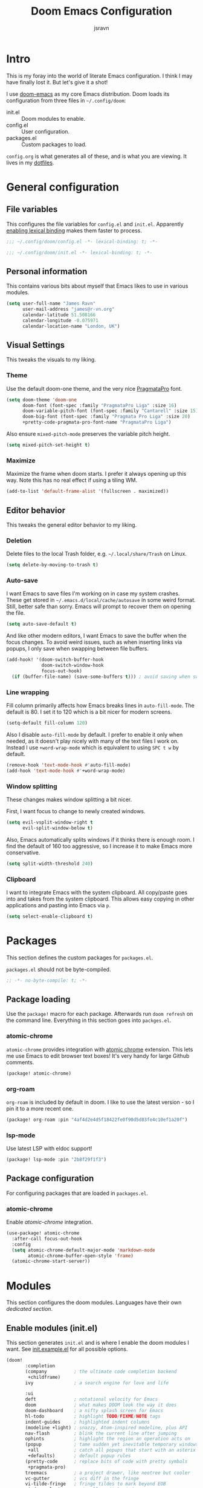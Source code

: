 #+TITLE: Doom Emacs Configuration
#+AUTHOR: jsravn
#+PROPERTY: header-args:emacs-lisp :tangle yes :cache yes :results silent :comments link
#+HTML_HEAD: <link rel='shortcut icon' type='image/png' href='https://www.gnu.org/software/emacs/favicon.png'>

* Intro
This is my foray into the world of literate Emacs configuration. I think I may have finally lost it. But let's give it a
shot!

I use [[https://github.com/hlissner/doom-emacs][doom-emacs]] as my core Emacs distribution. Doom loads its configuration from three files in =~/.config/doom=:
- init.el :: Doom modules to enable.
- config.el :: User configuration.
- packages.el :: Custom packages to load.

=config.org= is what generates all of these, and is what you are viewing. It lives in my [[https://github.com/jsravn/dotfiles/tree/master/private_dot_config/doom][dotfiles]].

* General configuration
** File variables
This configures the file variables for =config.el= and =init.el=. Apparently [[https://nullprogram.com/blog/2016/12/22/][enabling lexical binding]] makes them faster to
process.

#+BEGIN_SRC emacs-lisp
;;; ~/.config/doom/config.el -*- lexical-binding: t; -*-
#+END_SRC

#+BEGIN_SRC emacs-lisp :tangle "init.el"
;;; ~/.config/doom/init.el -*- lexical-binding: t; -*-
#+END_SRC

** Personal information
This contains various bits about myself that Emacs likes to use in various modules.

#+BEGIN_SRC emacs-lisp
(setq user-full-name "James Ravn"
      user-mail-address "james@r-vn.org"
      calendar-latitude 51.508166
      calendar-longitude -0.075971
      calendar-location-name "London, UK")
#+END_SRC

** Visual Settings
This tweaks the visuals to my liking.

*** Theme
Use the default doom-one theme, and the very nice [[https://www.fsd.it/shop/fonts/pragmatapro/][PragmataPro]] font.

#+BEGIN_SRC emacs-lisp
(setq doom-theme 'doom-one
      doom-font (font-spec :family "PragmataPro Liga" :size 16)
      doom-variable-pitch-font (font-spec :family "Cantarell" :size 15)
      doom-big-font (font-spec :family "Pragmata Pro Liga" :size 20)
      +pretty-code-pragmata-pro-font-name "PragmataPro Liga")

#+END_SRC

Also ensure =mixed-pitch-mode= preserves the variable pitch height.

#+BEGIN_SRC emacs-lisp
(setq mixed-pitch-set-height t)
#+END_SRC

*** Maximize
Maximize the frame when doom starts. I prefer it always opening up this way. Note this has no real effect if using a
tiling WM.

#+BEGIN_SRC emacs-lisp
(add-to-list 'default-frame-alist '(fullscreen . maximized))
#+END_SRC

** Editor behavior
This tweaks the general editor behavior to my liking.

*** Deletion
Delete files to the local Trash folder, e.g. =~/.local/share/Trash= on Linux.

#+BEGIN_SRC emacs-lisp
(setq delete-by-moving-to-trash t)
#+END_SRC

*** Auto-save
I want Emacs to save files I'm working on in case my system crashes. These get stored in
=~/.emacs.d/local/cache/autosave= in some weird format. Still, better safe than sorry. Emacs will prompt to recover them
on opening the file.

#+BEGIN_SRC emacs-lisp
(setq auto-save-default t)
#+END_SRC

And like other modern editors, I want Emacs to save the buffer when the focus changes. To avoid weird issues, such as
when inserting links via popups, I only save when swapping between file buffers.

#+BEGIN_SRC emacs-lisp
(add-hook! '(doom-switch-buffer-hook
             doom-switch-window-hook
             focus-out-hook)
  (if (buffer-file-name) (save-some-buffers t))) ; avoid saving when switching to a non-file buffer
#+END_SRC

*** Line wrapping
Fill column primarily affects how Emacs breaks lines in ~auto-fill-mode~. The default is 80. I set it to 120 which is a
bit nicer for modern screens.

#+BEGIN_SRC emacs-lisp
(setq-default fill-column 120)
#+END_SRC

Also I disable ~auto-fill-mode~ by default. I prefer to enable it only when needed, as it doesn't play nicely with many of the
text files I work on. Instead I use ~+word-wrap-mode~ which is equivalent to using =SPC t w= by default.

#+BEGIN_SRC emacs-lisp
(remove-hook 'text-mode-hook #'auto-fill-mode)
(add-hook 'text-mode-hook #'+word-wrap-mode)
#+END_SRC

*** Window splitting
These changes makes window splitting a bit nicer.

First, I want focus to change to newly created windows.

#+BEGIN_SRC emacs-lisp
(setq evil-vsplit-window-right t
      evil-split-window-below t)
#+END_SRC

Also, Emacs automatically splits windows if it thinks there is enough room. I find the default of 160 too aggressive, so
I increase it to make Emacs more conservative.

#+BEGIN_SRC emacs-lisp
(setq split-width-threshold 240)
#+END_SRC

*** Clipboard
I want to integrate Emacs with the system clipboard. All copy/paste goes into and takes from the system clipboard. This allows
easy copying in other applications and pasting into Emacs via =p=.

#+BEGIN_SRC emacs-lisp
(setq select-enable-clipboard t)
#+END_SRC


* Packages
This section defines the custom packages for =packages.el=.

=packages.el= should not be byte-compiled.

#+BEGIN_SRC emacs-lisp :tangle "packages.el"
;; -*- no-byte-compile: t; -*-
#+END_SRC

** Package loading
:PROPERTIES:
:header-args:emacs-lisp: :tangle "packages.el" :comments link
:END:

Use the ~package!~ macro for each package. Afterwards run ~doom refresh~ on the command line. Everything in this section
goes into =packges.el=.

*** atomic-chrome
=atomic-chrome= provides integration with [[https://atom.io/packages/atomic-chrome][atomic chrome]] extension. This lets me use Emacs to edit browser text
boxes! It's very handy for large Github comments.

#+BEGIN_SRC emacs-lisp :tangle "packages.el"
(package! atomic-chrome)
#+END_SRC

*** org-roam
=org-roam= is included by default in doom. I like to use the latest version - so I pin it to a more recent one.

#+BEGIN_SRC emacs-lisp :tangle "packages.el"
(package! org-roam :pin "4af4d2e4d5f18422fe0f90d5d83fe4c10ef1a20f")
#+END_SRC

*** lsp-mode
Use latest LSP with eldoc support!

#+BEGIN_SRC emacs-lisp :tangle "packages.el"
(package! lsp-mode :pin "2b8f29f1f3")
#+END_SRC

** Package configuration
For configuring packages that are loaded in =packages.el=.

*** atomic-chrome
Enable [[*atomic-chrome][atomic-chrome]] integration.

#+BEGIN_SRC emacs-lisp
(use-package! atomic-chrome
  :after-call focus-out-hook
  :config
  (setq atomic-chrome-default-major-mode 'markdown-mode
        atomic-chrome-buffer-open-style 'frame)
  (atomic-chrome-start-server))
#+END_SRC

* Modules
This section configures the doom modules. Languages have their own [[*Languages][dedicated section]].

** Enable modules (init.el)

This section generates =init.el= and is where I enable the doom modules I want. See [[https://github.com/hlissner/doom-emacs/blob/develop/init.example.el][init.example.el]] for all possible
options.

#+BEGIN_SRC emacs-lisp :tangle "init.el"
(doom!
       :completion
       (company          ; the ultimate code completion backend
        +childframe)
       ivy               ; a search engine for love and life

       :ui
       deft              ; notational velocity for Emacs
       doom              ; what makes DOOM look the way it does
       doom-dashboard    ; a nifty splash screen for Emacs
       hl-todo           ; highlight TODO/FIXME/NOTE tags
       indent-guides     ; highlighted indent columns
       (modeline +light) ; snazzy, Atom-inspired modeline, plus API
       nav-flash         ; blink the current line after jumping
       ophints           ; highlight the region an operation acts on
       (popup            ; tame sudden yet inevitable temporary windows
        +all             ; catch all popups that start with an asterix
        +defaults)       ; default popup rules
       (pretty-code      ; replace bits of code with pretty symbols
        +pragmata-pro)
       treemacs          ; a project drawer, like neotree but cooler
       vc-gutter         ; vcs diff in the fringe
       vi-tilde-fringe   ; fringe tildes to mark beyond EOB
       window-select     ; visually switch windows
       workspaces        ; tab emulation, persistence & separate workspaces
       zen               ; distraction-free coding or writing

       :editor
       (evil +everywhere); come to the dark side, we have cookies
       fold              ; (nigh) universal code folding
       format            ; automated prettiness, can add +onsave
       multiple-cursors  ; editing in many places at once
       rotate-text       ; cycle region at point between text candidates
       snippets          ; my elves. They type so I don't have to
       word-wrap         ; soft wrapping with language-aware indent

       :emacs
       dired             ; making dired pretty [functional]
       electric          ; smarter, keyword-based electric-indent
       vc                ; version-control and Emacs, sitting in a tree

       :term
       vterm             ; another terminals in Emacs

       :checkers
       syntax            ; tasing you for every semicolon you forget
       spell             ; tasing you for misspelling mispelling

       :tools
       ansible
       docker
       editorconfig      ; let someone else argue about tabs vs spaces
       (eval             ; run code, run (also, repls)
        +overlay)
       (lookup           ; helps you navigate your code and documentation
        +docsets         ; ...or in Dash docsets locally
        +dictionary)
       (lsp +peek)
       (magit +forge)    ; a git porcelain for Emacs
       make              ; run make tasks from Emacs
       terraform         ; infrastructure as code

       :lang
       (clojure          ; java with a lisp
        +cider
        +lsp)
       data              ; config/data formats
       emacs-lisp        ; drown in parentheses
       (go +lsp)         ; the hipster dialect
       (java +lsp)
       javascript        ; all(hope(abandon(ye(who(enter(here))))))
       markdown          ; writing docs for people to ignore
       (org              ; organize your plain life in plain text
        +dragndrop       ; file drag & drop support
        +journal
        +roam)
       (python           ; beautiful is better than ugly
        +lsp +pyenv)
       (scala +lsp)      ; java, but good
       sh                ; she sells {ba,z,fi}sh shells on the C xor

       :app
       calendar

       :config
       literate
       (default +bindings +smartparens))
#+END_SRC

** Core configuration
*** Projects
Set the search directories for projectile to auto-discovery projects.

#+BEGIN_SRC emacs-lisp
(setq projectile-project-search-path '("~/devel/" "~/sky/" "~/Dropbox" "~/gatech"))
#+END_SRC

Clear the projectile cache when swapping branches in =magit= which will likely change the files in the project.

#+BEGIN_SRC emacs-lisp
(defun +private/projectile-invalidate-cache (&rest _args)
  (projectile-invalidate-cache nil))
(advice-add 'magit-checkout
            :after #'+private/projectile-invalidate-cache)
(advice-add 'magit-branch-and-checkout
            :after #'+private/projectile-invalidate-cache)
#+END_SRC

***  Smart parentheses

Add convenient global binding for jumping outside of parenthesis. This replaces the default binding of ~upcase-word~,
which I have never used.

#+BEGIN_SRC emacs-lisp
(map!
 :ni "M-u"   #'sp-up-sexp)
#+END_SRC

** UI configuration
*** Workspaces
By default doom loads a project into the main workspace if it's empty. I don't like this behavior - I prefer to reserve
the main workspace for ad hoc editing of files. So always open up a new workspace when opening up a project.

#+BEGIN_SRC emacs-lisp
(setq +workspaces-on-switch-project-behavior t)
#+END_SRC

*** Zen
Get rid of the change in font. I use zen mode for code, so I want to keep my normal font. Also enable the mode-line, and
set a width more appropriate for a modern screen size.

#+BEGIN_SRC emacs-lisp
(after! writeroom-mode
  (setq +zen-text-scale 0
        +zen-mixed-pitch-modes nil
        writeroom-mode-line t
        writeroom-width 160))
#+END_SRC

*** Treemacs
Enable follow-mode so the treemacs cursor follows the buffer file. Also increase the default width to show more stuff.

#+BEGIN_SRC emacs-lisp
(after! treemacs
  (treemacs-follow-mode 1)
  (setq treemacs-width 40))
#+END_SRC

** Checkers configuration
*** Flyspell
Flyspell can create a lot of lag in large buffers. Make it as lazy as possible.

#+BEGIN_SRC emacs-lisp
(after! flyspell (flyspell-lazy-mode 1))
#+END_SRC

** Tools configuration
*** Language Server Protocol (LSP)
I add some often used LSP bindings. I also override the default format binding to use LSP. And finally, I bind the
entire ~lsp-command-map~ provided by LSP to =SPC c l=.

#+BEGIN_SRC emacs-lisp
(defun jsravn--format-accordingly ()
  (interactive)
  (call-interactively
   (if (bound-and-true-p lsp-mode)
       #'+default/lsp-format-region-or-buffer
     #'+format/region-or-buffer)))

(map! :leader
      (:prefix "c"
        :desc "Format buffer/region" "f"    #'jsravn--format-accordingly
        :desc "LSP Function parameters" "p" #'lsp-signature-activate
        (:after lsp-mode
          :desc "LSP" "l" lsp-command-map)))
#+END_SRC

Disable the auto root guessing that doom enables by default, but doesn't work very well in my experience. With this
disabled LSP will prompt for the project root when opening a new LSP recognized file. This adds a little
inconvenience, but saves a lot of trouble.

#+BEGIN_SRC emacs-lisp
(setq lsp-auto-guess-root nil)
#+END_SRC

Disable symbol highlighting which is just obnoxious, especially in =gopls= where it seems to highlight a lot of things.
This could probably be made more usable with a more subtle highlight color.

#+BEGIN_SRC emacs-lisp
(setq lsp-enable-symbol-highlighting nil)
#+END_SRC

Disable auto-linking which seems [[https://github.com/hlissner/doom-emacs/issues/2911][fundamentally broken]] as it breaks other buffers.

#+BEGIN_SRC emacs-lisp
(setq lsp-enable-links nil)
#+END_SRC

Don't display a giant signature block whenever typing in a function call. This seems to cause a lot of window glitches.
Just display the function.

#+BEGIN_SRC emacs-lisp
(setq lsp-signature-auto-activate t
      lsp-signature-render-documentation nil)
#+END_SRC

*** Magit
Prefer offering remote branches when prompting for a branch selection.

#+BEGIN_SRC emacs-lisp
(setq magit-prefer-remote-upstream t)
#+END_SRC

Limit the number of topics that forge displays. I find the default a bit too large.

#+BEGIN_SRC emacs-lisp
(setq forge-topic-list-limit '(15 . 5))
#+END_SRC

* Languages
This section configures language major modes.

** Golang
Tweak the hover documentation of =gopls= so it shows more information when using ~+lookup/documentation~. For some
reason though this seems slightly broken - as the documentation popup contains raw HTML escapes.

#+BEGIN_SRC emacs-lisp
(setq lsp-gopls-hover-kind "FullDocumentation")
#+END_SRC

** Org Mode
This section tweaks =org-mode= to my own specific needs and workflow. There is a lot of custom stuff here, so
modify/adapt/use as you find useful.

The most important thing is to tell org-mode where my org files are.

#+BEGIN_SRC emacs-lisp
(setq org-directory "~/Dropbox/Notes/")
#+END_SRC

*** General settings
General settings for org-mode interaction.

**** Editor
Allow ~imenu~ to nest fully in org-mode to quickly jump to any heading.

#+BEGIN_SRC emacs-lisp
(setq org-imenu-depth 6)
#+END_SRC

**** Visuals
Use variable pitch for org mode text. Also make headings appear larger.

#+BEGIN_SRC emacs-lisp
(add-hook! 'org-mode-hook #'mixed-pitch-mode)
(custom-set-faces!
  '(outline-1 :weight extra-bold :height 1.12)
  '(outline-2 :weight bold :height 1.10)
  '(outline-3 :weight bold :height 1.08)
  '(outline-4 :weight semi-bold :height 1.06)
  '(outline-5 :weight semi-bold :height 1.04)
  '(outline-6 :weight semi-bold :height 1.02)
  '(outline-8 :weight semi-bold)
  '(outline-9 :weight semi-bold))
#+END_SRC

Enable =+org-pretty-mode= which hides the emphasis markers and enables pretty entities.

#+BEGIN_SRC emacs-lisp
(add-hook! 'org-mode-hook #'+org-pretty-mode)
#+END_SRC

Make org-mode symbols look nicer than the defaults. Shamelessly stolen from
[[https://github.com/hlissner/doom-emacs-private/blob/master/config.el]].

#+BEGIN_SRC emacs-lisp
(setq
 org-ellipsis " ▼ "
 org-superstar-headline-bullets-list '("☰" "☱" "☲" "☳" "☴" "☵" "☶" "☷" "☷" "☷" "☷"))
#+END_SRC

**** Archiving
I prefer to archive tasks into a sub-folder. Also, I want to keep any inherited tags so information is not lost, as I
frequently archive sub-trees.

#+BEGIN_SRC emacs-lisp
(setq org-archive-location (concat org-directory ".archive/%s::"))
(after! org (setq org-archive-subtree-add-inherited-tags t))
#+END_SRC

**** Download
=org-download= makes it easy to download images directly into org files.

I configure it to use my preferred capture method depending on OS.

#+BEGIN_SRC emacs-lisp
(after! org-download
  (setq org-download-screenshot-method
        (cond (IS-MAC "screencapture -i %s")
              (IS-LINUX "~/.config/sway/capture.sh %s"))))
#+END_SRC
**** Exporting (General)
Export more than the default 2 levels. I want all the levels!

#+BEGIN_SRC emacs-lisp
(after! org (setq org-export-headline-levels 6))
#+END_SRC

**** Exporting to HTML
Let's make HTML look nicer. This is all taken from [[https://tecosaur.github.io/emacs-config/config.html#OrgModeVisuals][tecosaur's org-mode config]], which is based on [[https://github.com/fniessen/org-html-themes][fniessen/org-html-themes]].

#+BEGIN_SRC emacs-lisp
(defun jsravn--org-inline-css-hook (exporter)
  "Insert custom inline css to automatically set the
   background of code to whatever theme I'm using's background"
  (when (eq exporter 'html)
    (setq
     org-html-head-extra
     (concat
      (if (s-contains-p "<!––tec/custom-head-start-->" org-html-head-extra)
          (s-replace-regexp "<!––tec/custom-head-start-->.*<!––tec/custom-head-end-->" "" org-html-head-extra)
        org-html-head-extra)
      (format "<!––tec/custom-head-start-->
<style type=\"text/css\">
   :root {
      --theme-bg: %s;
      --theme-bg-alt: %s;
      --theme-base0: %s;
      --theme-base1: %s;
      --theme-base2: %s;
      --theme-base3: %s;
      --theme-base4: %s;
      --theme-base5: %s;
      --theme-base6: %s;
      --theme-base7: %s;
      --theme-base8: %s;
      --theme-fg: %s;
      --theme-fg-alt: %s;
      --theme-grey: %s;
      --theme-red: %s;
      --theme-orange: %s;
      --theme-green: %s;
      --theme-teal: %s;
      --theme-yellow: %s;
      --theme-blue: %s;
      --theme-dark-blue: %s;
      --theme-magenta: %s;
      --theme-violet: %s;
      --theme-cyan: %s;
      --theme-dark-cyan: %s;
   }
</style>"
              (doom-color 'bg)
              (doom-color 'bg-alt)
              (doom-color 'base0)
              (doom-color 'base1)
              (doom-color 'base2)
              (doom-color 'base3)
              (doom-color 'base4)
              (doom-color 'base5)
              (doom-color 'base6)
              (doom-color 'base7)
              (doom-color 'base8)
              (doom-color 'fg)
              (doom-color 'fg-alt)
              (doom-color 'grey)
              (doom-color 'red)
              (doom-color 'orange)
              (doom-color 'green)
              (doom-color 'teal)
              (doom-color 'yellow)
              (doom-color 'blue)
              (doom-color 'dark-blue)
              (doom-color 'magenta)
              (doom-color 'violet)
              (doom-color 'cyan)
              (doom-color 'dark-cyan))
      "
<link rel='stylesheet' type='text/css' href='https://fniessen.github.io/org-html-themes/styles/readtheorg/css/htmlize.css'/>
<link rel='stylesheet' type='text/css' href='https://fniessen.github.io/org-html-themes/styles/readtheorg/css/readtheorg.css'/>

<script src='https://ajax.googleapis.com/ajax/libs/jquery/2.1.3/jquery.min.js'></script>
<script src='https://maxcdn.bootstrapcdn.com/bootstrap/3.3.4/js/bootstrap.min.js'></script>
<script type='text/javascript' src='https://fniessen.github.io/org-html-themes/styles/lib/js/jquery.stickytableheaders.min.js'></script>
<script type='text/javascript' src='https://fniessen.github.io/org-html-themes/styles/readtheorg/js/readtheorg.js'></script>

<style>
   pre.src {
     background-color: var(--theme-bg);
     color: var(--theme-fg);
     scrollbar-color:#bbb6#9992;
     scrollbar-width: thin;
     margin: 0;
     border: none;
   }
   div.org-src-container {
     border-radius: 12px;
     overflow: hidden;
     margin-bottom: 24px;
     margin-top: 1px;
     border: 1px solid#e1e4e5;
   }
   pre.src::before {
     background-color:#6666;
     top: 8px;
     border: none;
     border-radius: 5px;
     line-height: 1;
     border: 2px solid var(--theme-bg);
     opacity: 0;
     transition: opacity 200ms;
   }
   pre.src:hover::before { opacity: 1; }
   pre.src:active::before { opacity: 0; }

   pre.example {
     border-radius: 12px;
     background: var(--theme-bg-alt);
     color: var(--theme-fg);
   }

   code {
     border-radius: 5px;
     background:#e8e8e8;
     font-size: 80%;
   }

   kbd {
     display: inline-block;
     padding: 3px 5px;
     font: 80% SFMono-Regular,Consolas,Liberation Mono,Menlo,monospace;
     line-height: normal;
     line-height: 10px;
     color:#444d56;
     vertical-align: middle;
     background-color:#fafbfc;
     border: 1px solid#d1d5da;
     border-radius: 3px;
     box-shadow: inset 0 -1px 0#d1d5da;
   }

   table {
     max-width: 100%;
     overflow-x: auto;
     display: block;
     border-top: none;
   }

   a {
       text-decoration: none;
       background-image: linear-gradient(#d8dce9, #d8dce9);
       background-position: 0% 100%;
       background-repeat: no-repeat;
       background-size: 0% 2px;
       transition: background-size .3s;
   }
   \#table-of-contents a {
       background-image: none;
   }
   a:hover, a:focus {
       background-size: 100% 2px;
   }
   a[href^='#'] { font-variant-numeric: oldstyle-nums; }
   a[href^='#']:visited { color:#3091d1; }

   li .checkbox {
       display: inline-block;
       width: 0.9em;
       height: 0.9em;
       border-radius: 3px;
       margin: 3px;
       top: 4px;
       position: relative;
   }
   li.on > .checkbox { background: var(--theme-green); box-shadow: 0 0 2px var(--theme-green); }
   li.trans > .checkbox { background: var(--theme-orange); box-shadow: 0 0 2px var(--theme-orange); }
   li.off > .checkbox { background: var(--theme-red); box-shadow: 0 0 2px var(--theme-red); }
   li.on > .checkbox::after {
     content: '';
     height: 0.45em;
     width: 0.225em;
     -webkit-transform-origin: left top;
     transform-origin: left top;
     transform: scaleX(-1) rotate(135deg);
     border-right: 2.8px solid#fff;
     border-top: 2.8px solid#fff;
     opacity: 0.9;
     left: 0.10em;
     top: 0.45em;
     position: absolute;
   }
   li.trans > .checkbox::after {
       content: '';
       font-weight: bold;
       font-size: 1.6em;
       position: absolute;
       top: 0.23em;
       left: 0.09em;
       width: 0.35em;
       height: 0.12em;
       background:#fff;
       opacity: 0.9;
       border-radius: 0.1em;
   }
   li.off > .checkbox::after {
    content: '✖';
    color:#fff;
    opacity: 0.9;
    position: relative;
    top: -0.40rem;
    left: 0.17em;
    font-size: 0.75em;
  }

   span.timestamp {
       color: #003280;
       background: #647CFF44;
       border-radius: 3px;
       line-height: 1.25;
   }

   \#table-of-contents { overflow-y: auto; }
   blockquote p { margin: 8px 0px 16px 0px; }
   \#postamble .date { color: var(--theme-green); }

   ::-webkit-scrollbar { width: 10px; height: 8px; }
   ::-webkit-scrollbar-track { background:#9992; }
   ::-webkit-scrollbar-thumb { background:#ccc; border-radius: 10px; }
   ::-webkit-scrollbar-thumb:hover { background:#888; }
</style>
<!––tec/custom-head-end-->
"
      ))))

(add-hook 'org-export-before-processing-hook 'jsravn--org-inline-css-hook)
#+END_SRC

And tweak the markup classes.

#+BEGIN_SRC emacs-lisp
(setq org-html-text-markup-alist
      '((bold . "<b>%s</b>")
        (code . "<code>%s</code>")
        (italic . "<i>%s</i>")
        (strike-through . "<del>%s</del>")
        (underline . "<span class=\"underline\">%s</span>")
        (verbatim . "<kbd>%s</kbd>")))
#+END_SRC

And use nicer check boxes.

#+BEGIN_SRC emacs-lisp
;; (after! org
;;   (appendq! org-html-checkbox-types
;;             '((html-span .
;;                          ((on . "<span class='checkbox'></span>")
;;                           (off . "<span class='checkbox'></span>")
;;                           (trans . "<span class='checkbox'></span>")))))
;;   (setq org-html-checkbox-type 'html-span))
#+END_SRC

**** Exporting to Beamer
Use a different theme.

#+BEGIN_SRC emacs-lisp
(setq org-beamer-theme "[progressbar=foot]metropolis")
#+END_SRC

And divide presentation into subheadings.

#+BEGIN_SRC emacs-lisp
(setq org-beamer-frame-level 2)
#+END_SRC

**** Exporting to GFM
GFM exports to markdown. Let's enable it.

#+BEGIN_SRC emacs-lisp
(eval-after-load "org"
  '(require 'ox-gfm nil t))
#+END_SRC

*** Task management
I follow my own take on GTD for task management. The task management is independent of notes, and the task files are kept
in the main ~org-directory~. The files are:
- inbox.org    :: Captures go here for later filing.
- todo.org     :: The primary todo list, with all actively worked on projects and TODO items.
- ticklers.org :: Reminders and tasks to be worked on later.
- someday.org  :: I'll do these things one day, maybe.

My high level process is:
1. Once or twice a day, open up the all agenda (=SPC o A A=).
2. Refile everything in the inbox section appropriately.
3. Anything in the schedule that needs doing is moved from =ticklers.org= to =todo.org=.
4. Whenever I need to see what task to pick up, I open up the context specific agenda. E.g. =SPC o A h= for =@home=.

**** Capture templates
These are my custom templates for capturing new tasks quickly to the inbox.

#+BEGIN_SRC emacs-lisp
(after! org
  (setq org-capture-templates
        `(("t" "Todo [inbox]" entry
           (file ,(concat org-directory "inbox.org"))
           "* TODO %i%?")
          ("e" "Event [inbox]" entry
           (file ,(concat org-directory "inbox.org"))
           "* %i%? \n %U")
          ("n" "Note [inbox]" entry
           (file ,(concat org-directory "inbox.org"))
           "* %?")
          ("s" "Shopping [todo]" checkitem
           (file+olp ,(concat org-directory "someday.org") "Home" "Shopping")
           "- [ ] %?"))))
#+END_SRC
**** Task settings
Define the =TODO= states and also mark complete items with the current time.

#+BEGIN_SRC emacs-lisp
(after! org
  (setq
   org-todo-keywords '((sequence "TODO(t)" "WAITING(w)" "|" "DONE(d)" "CANCELLED(c)"))
   org-log-done 'time))
#+END_SRC

**** Contexts
I use tags to primarily set contexts, following the GTD process. I have =@work=, =@home=, and =@omscs=. I configure
tag selection, =C-c C-c=, to quickly pick one of these contexts.

#+BEGIN_SRC emacs-lisp
(after! org
  (setq
   org-tag-alist '(("@work" . ?w) ("@home" . ?h) ("@omscs" . ?o))
   org-fast-tag-selection-single-key t))
#+END_SRC

**** Refile targets
Define targets for potential refile. This is part of my GTD system and allows quickly moving tasks between the core task
files.

#+BEGIN_SRC emacs-lisp
(after! org
  (setq
   org-refile-targets '(("~/Dropbox/Notes/todo.org" :maxlevel . 2)
                        ("~/Dropbox/Notes/someday.org" :maxlevel . 1)
                        ("~/Dropbox/Notes/tickler.org" :maxlevel . 2)
                        ("~/Dropbox/Notes/notes.org" :maxlevel . 2))))
#+END_SRC

**** Habits
Enable org-habit to allow special scheduled items for helping me create habits. To use, create a recurring =SCHEDULED= item with
the =STYLE= property (=C-x C-p=) set to =habit=.  See [[https://orgmode.org/manual/Tracking-your-habits.html][Tracking your habits]] for more details.

#+BEGIN_SRC emacs-lisp
(after! org
  (add-to-list 'org-modules 'org-habit t))
#+END_SRC

**** Custom Agendas
The agendas are my central view on tasks. There are separate subsections for each agenda view, defined as a function.

#+BEGIN_SRC emacs-lisp
(after! org
  (setq org-agenda-custom-commands
        (list (jsravn--all-agenda)
              (jsravn--agenda "home")
              (jsravn--agenda "work")
              (jsravn--agenda "omscs"))))
#+END_SRC

Also, give me two weeks warning of impending deadlines.

#+BEGIN_SRC emacs-lisp
(after! org (setq org-deadline-warning-days 14))
#+END_SRC

***** All Agenda Function
This is my all agenda function. It shows everything going on in my task system.

#+BEGIN_SRC emacs-lisp
(defun jsravn--all-agenda ()
  "Custom all agenda."
  `("A" "All agenda"
    ((todo "" ((org-agenda-files '("~/Dropbox/Notes/inbox.org"))
               (org-agenda-overriding-header "Inbox")))
     (tags "-{.*}" ((org-agenda-files '("~/Dropbox/Notes/todo.org"
                                        "~/Dropbox/Notes/tickler.org"
                                        "~/Dropbox/Notes/someday.org"))
                    (org-agenda-overriding-header "Untagged")))
     (agenda "" ((org-agenda-span 7)
                 (org-agenda-start-day "-1d")
                 (org-agenda-files '("~/Dropbox/Notes/tickler.org"
                                     "~/Dropbox/Notes/todo.org"))
                 (org-agenda-skip-function #'jsravn--skip-scheduled-if-in-todo)))
     ,(jsravn--tags-todo "@home" "Home")
     ,(jsravn--tags-todo "@work" "Work")
     ,(jsravn--tags-todo "@omscs" "OMSCS"))))
#+END_SRC

***** Context Agenda Function
This is my per-context agenda function. It is a slimmed down version of the [[*All Agenda Function][All Agenda Function]] that scopes to a
context, like =@home=.

#+BEGIN_SRC emacs-lisp
(defun jsravn--agenda (scope)
  "Custom scoped agenda."
  (let ((key (substring scope 0 1))
        (title (concat (upcase-initials scope) "agenda"))
        (tag (concat "@" scope)))
    `(,key ,title
           ((agenda "" ((org-agenda-span 7)
                        (org-agenda-start-day "-1d")
                        (org-agenda-files '("~/Dropbox/Notes/tickler.org"
                                            "~/Dropbox/Notes/todo.org"))
                        (org-agenda-skip-function #'jsravn--skip-scheduled-if-in-todo)))
            ,(jsravn--tags-todo (concat tag "/!TODO") "Todo")
            ,(jsravn--tags-todo (concat tag "/!WAITING") "Waiting"))
           ((org-agenda-tag-filter-preset '(,(concat "+" tag)))))))
#+END_SRC

***** Agenda Support Functions
I have a few support functions for the agendas.

This is a custom ~tags-todo~ view which only shows the first TODO in a subheading, aka project.

#+BEGIN_SRC emacs-lisp
(defun jsravn--tags-todo (tags header)
  "Customized tags-todo view which only shows the first TODO in a subheading."
  `(tags-todo ,tags ((org-agenda-files '("~/Dropbox/Notes/todo.org"))
                     (org-agenda-overriding-header ,header)
                     (org-agenda-skip-function #'jsravn--skip-all-siblings-but-first))))

(defun jsravn--skip-all-siblings-but-first ()
  "Skip all but the first non-done entry that is inside a subheading."
  (when (> (car (org-heading-components)) 2)
    (let (should-skip-entry)
      (save-excursion
        (while (and (not should-skip-entry) (org-goto-sibling t))
          (when (string= "TODO" (org-get-todo-state))
            (setq should-skip-entry t))))
      (when should-skip-entry
        (or (outline-next-heading) (goto-char (point-max)))))))
#+END_SRC

This a custom filter that skips any =SCHEDULED= items which have already been filed in my =todo.org=.

#+BEGIN_SRC emacs-lisp
(defun jsravn--skip-scheduled-if-in-todo ()
  "Skip scheduled items that have been moved to todo.org."
  (when (and (string= "todo.org" (file-name-nondirectory (buffer-file-name)))
             (org-entry-get nil "SCHEDULED"))
    (or (outline-next-heading) (goto-char (point-max)))))
#+END_SRC

**** Agenda Searches
Agenda search is usually accessed via =SPC o A s= and allows quick searching of all task files.

I like to include archived tasks in the search.

#+BEGIN_SRC emacs-lisp
(after! org (setq org-agenda-text-search-extra-files '(agenda-archives)))
#+END_SRC

Also use the more intuitive boolean search method, where each word is searched independently rather than being treated
as a single phrase. A single phrase can be forced by enclosing in quotations.

#+BEGIN_SRC emacs-lisp
(after! org (setq org-agenda-search-view-always-boolean t))
#+END_SRC

*** Notes
I use org-roam, deft, and org-journal to manage my notes.

**** org-roam
I use [[https://org-roam.readthedocs.io/en/master/][org-roam]] to organize my notes. =org-roam= is scoped to a single folder which contains all the org files that roam
should create metadata for. I prefer to keep my notes separate from my task system, so I put this into a dedicated
sub-folder inside the org directory.

#+BEGIN_SRC emacs-lisp
(setq org-roam-directory (concat org-directory "roam/"))
#+END_SRC

I'm also experimenting with deft as the interface for org-roam. I'm still undecided whether it is useful - I find myself
just using the normal =projectile-find-file= interface.

#+BEGIN_SRC emacs-lisp
(setq deft-directory org-roam-directory)
#+END_SRC

I don't want the org-roam buffer closing on =C-w C-o=.

#+BEGIN_SRC emacs-lisp
(setq org-roam-buffer-no-delete-other-windows t)
#+END_SRC

And I want the org-roam buffer to open automatically when I visit a roam file.

#+BEGIN_SRC emacs-lisp
(defun jsravn--open-org-roam ()
  "Called by `find-file-hook' when `org-roam-mode' is on."
  (when (org-roam--org-roam-file-p)
    (unless (eq 'visible (org-roam--current-visibility)) (org-roam))))

(after! org-roam
  (add-hook 'doom-switch-buffer-hook #'jsravn--open-org-roam))
#+END_SRC

**** org-journal
Set up org-journal to integrate with org-roam.

#+BEGIN_SRC emacs-lisp
(after! org-journal
  (setq org-journal-date-prefix "#+TITLE: "
        org-journal-file-format "%Y-%m-%d.org"
        org-journal-dir org-roam-directory
        org-journal-date-format "%A, %d %B %Y"))
#+END_SRC

** Markdown
Use =mixed-pitch-mode= for markdown.

#+BEGIN_SRC emacs-lisp
(add-hook! (gfm-mode markdown-mode) #'mixed-pitch-mode)
#+END_SRC

